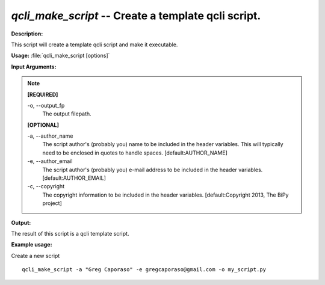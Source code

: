 .. _qcli_make_script:

.. index:: qcli_make_script

*qcli_make_script* -- Create a template qcli script.
^^^^^^^^^^^^^^^^^^^^^^^^^^^^^^^^^^^^^^^^^^^^^^^^^^^^^^^^^^^^^^^^^^^^^^^^^^^^^^^^^^^^^^^^^^^^^^^^^^^^^^^^^^^^^^^^^^^^^^^^^^^^^^^^^^^^^^^^^^^^^^^^^^^^^^^^^^^^^^^^^^^^^^^^^^^^^^^^^^^^^^^^^^^^^^^^^^^^^^^^^^^^^^^^^^^^^^^^^^^^^^^^^^^^^^^^^^^^^^^^^^^^^^^^^^^^^^^^^^^^^^^^^^^^^^^^^^^^^^^^^^^^^

**Description:**

This script will create a template qcli script and make it executable.


**Usage:** :file:`qcli_make_script [options]`

**Input Arguments:**

.. note::

	
	**[REQUIRED]**
		
	-o, `-`-output_fp
		The output filepath.
	
	**[OPTIONAL]**
		
	-a, `-`-author_name
		The script author's (probably you) name to be included in the header variables. This will typically need to be enclosed  in quotes to handle spaces. [default:AUTHOR_NAME]
	-e, `-`-author_email
		The script author's (probably you) e-mail address to be included in the header variables. [default:AUTHOR_EMAIL]
	-c, `-`-copyright
		The copyright information to be included in the header variables. [default:Copyright 2013, The BiPy project]


**Output:**

The result of this script is a qcli template script.


**Example usage:**

Create a new script

::

	qcli_make_script -a "Greg Caporaso" -e gregcaporaso@gmail.com -o my_script.py


